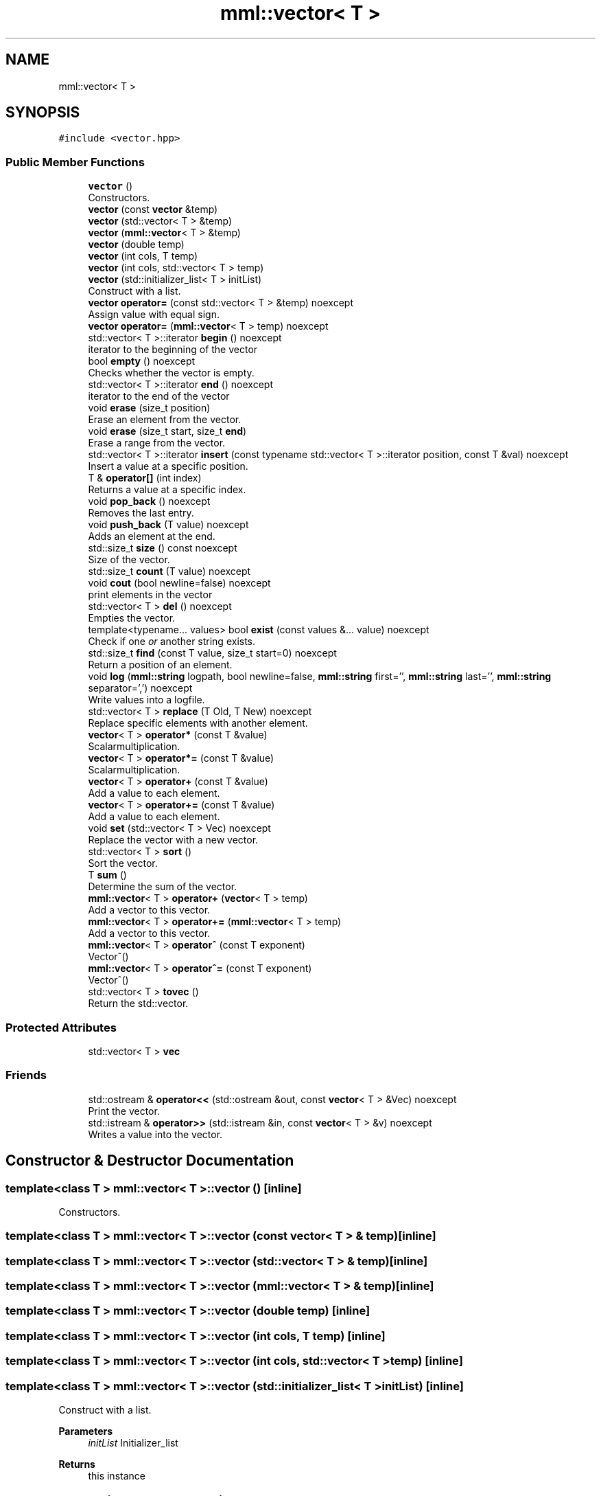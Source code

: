 .TH "mml::vector< T >" 3 "Tue Jun 4 2024" "mml" \" -*- nroff -*-
.ad l
.nh
.SH NAME
mml::vector< T >
.SH SYNOPSIS
.br
.PP
.PP
\fC#include <vector\&.hpp>\fP
.SS "Public Member Functions"

.in +1c
.ti -1c
.RI "\fBvector\fP ()"
.br
.RI "Constructors\&. "
.ti -1c
.RI "\fBvector\fP (const \fBvector\fP &temp)"
.br
.ti -1c
.RI "\fBvector\fP (std::vector< T > &temp)"
.br
.ti -1c
.RI "\fBvector\fP (\fBmml::vector\fP< T > &temp)"
.br
.ti -1c
.RI "\fBvector\fP (double temp)"
.br
.ti -1c
.RI "\fBvector\fP (int cols, T temp)"
.br
.ti -1c
.RI "\fBvector\fP (int cols, std::vector< T > temp)"
.br
.ti -1c
.RI "\fBvector\fP (std::initializer_list< T > initList)"
.br
.RI "Construct with a list\&. "
.ti -1c
.RI "\fBvector\fP \fBoperator=\fP (const std::vector< T > &temp) noexcept"
.br
.RI "Assign value with equal sign\&. "
.ti -1c
.RI "\fBvector\fP \fBoperator=\fP (\fBmml::vector\fP< T > temp) noexcept"
.br
.ti -1c
.RI "std::vector< T >::iterator \fBbegin\fP () noexcept"
.br
.RI "iterator to the beginning of the vector "
.ti -1c
.RI "bool \fBempty\fP () noexcept"
.br
.RI "Checks whether the vector is empty\&. "
.ti -1c
.RI "std::vector< T >::iterator \fBend\fP () noexcept"
.br
.RI "iterator to the end of the vector "
.ti -1c
.RI "void \fBerase\fP (size_t position)"
.br
.RI "Erase an element from the vector\&. "
.ti -1c
.RI "void \fBerase\fP (size_t start, size_t \fBend\fP)"
.br
.RI "Erase a range from the vector\&. "
.ti -1c
.RI "std::vector< T >::iterator \fBinsert\fP (const typename std::vector< T >::iterator position, const T &val) noexcept"
.br
.RI "Insert a value at a specific position\&. "
.ti -1c
.RI "T & \fBoperator[]\fP (int index)"
.br
.RI "Returns a value at a specific index\&. "
.ti -1c
.RI "void \fBpop_back\fP () noexcept"
.br
.RI "Removes the last entry\&. "
.ti -1c
.RI "void \fBpush_back\fP (T value) noexcept"
.br
.RI "Adds an element at the end\&. "
.ti -1c
.RI "std::size_t \fBsize\fP () const noexcept"
.br
.RI "Size of the vector\&. "
.ti -1c
.RI "std::size_t \fBcount\fP (T value) noexcept"
.br
.ti -1c
.RI "void \fBcout\fP (bool newline=false) noexcept"
.br
.RI "print elements in the vector "
.ti -1c
.RI "std::vector< T > \fBdel\fP () noexcept"
.br
.RI "Empties the vector\&. "
.ti -1c
.RI "template<typename\&.\&.\&. values> bool \fBexist\fP (const values &\&.\&.\&. value) noexcept"
.br
.RI "Check if one \fIor\fP another string exists\&. "
.ti -1c
.RI "std::size_t \fBfind\fP (const T value, size_t start=0) noexcept"
.br
.RI "Return a position of an element\&. "
.ti -1c
.RI "void \fBlog\fP (\fBmml::string\fP logpath, bool newline=false, \fBmml::string\fP first='', \fBmml::string\fP last='', \fBmml::string\fP separator=',') noexcept"
.br
.RI "Write values into a logfile\&. "
.ti -1c
.RI "std::vector< T > \fBreplace\fP (T Old, T New) noexcept"
.br
.RI "Replace specific elements with another element\&. "
.ti -1c
.RI "\fBvector\fP< T > \fBoperator*\fP (const T &value)"
.br
.RI "Scalarmultiplication\&. "
.ti -1c
.RI "\fBvector\fP< T > \fBoperator*=\fP (const T &value)"
.br
.RI "Scalarmultiplication\&. "
.ti -1c
.RI "\fBvector\fP< T > \fBoperator+\fP (const T &value)"
.br
.RI "Add a value to each element\&. "
.ti -1c
.RI "\fBvector\fP< T > \fBoperator+=\fP (const T &value)"
.br
.RI "Add a value to each element\&. "
.ti -1c
.RI "void \fBset\fP (std::vector< T > Vec) noexcept"
.br
.RI "Replace the vector with a new vector\&. "
.ti -1c
.RI "std::vector< T > \fBsort\fP ()"
.br
.RI "Sort the vector\&. "
.ti -1c
.RI "T \fBsum\fP ()"
.br
.RI "Determine the sum of the vector\&. "
.ti -1c
.RI "\fBmml::vector\fP< T > \fBoperator+\fP (\fBvector\fP< T > temp)"
.br
.RI "Add a vector to this vector\&. "
.ti -1c
.RI "\fBmml::vector\fP< T > \fBoperator+=\fP (\fBmml::vector\fP< T > temp)"
.br
.RI "Add a vector to this vector\&. "
.ti -1c
.RI "\fBmml::vector\fP< T > \fBoperator^\fP (const T exponent)"
.br
.RI "Vector^() "
.ti -1c
.RI "\fBmml::vector\fP< T > \fBoperator^=\fP (const T exponent)"
.br
.RI "Vector^() "
.ti -1c
.RI "std::vector< T > \fBtovec\fP ()"
.br
.RI "Return the std::vector\&. "
.in -1c
.SS "Protected Attributes"

.in +1c
.ti -1c
.RI "std::vector< T > \fBvec\fP"
.br
.in -1c
.SS "Friends"

.in +1c
.ti -1c
.RI "std::ostream & \fBoperator<<\fP (std::ostream &out, const \fBvector\fP< T > &Vec) noexcept"
.br
.RI "Print the vector\&. "
.ti -1c
.RI "std::istream & \fBoperator>>\fP (std::istream &in, const \fBvector\fP< T > &v) noexcept"
.br
.RI "Writes a value into the vector\&. "
.in -1c
.SH "Constructor & Destructor Documentation"
.PP 
.SS "template<class T > \fBmml::vector\fP< T >::\fBvector\fP ()\fC [inline]\fP"

.PP
Constructors\&. 
.SS "template<class T > \fBmml::vector\fP< T >::\fBvector\fP (const \fBvector\fP< T > & temp)\fC [inline]\fP"

.SS "template<class T > \fBmml::vector\fP< T >::\fBvector\fP (std::vector< T > & temp)\fC [inline]\fP"

.SS "template<class T > \fBmml::vector\fP< T >::\fBvector\fP (\fBmml::vector\fP< T > & temp)\fC [inline]\fP"

.SS "template<class T > \fBmml::vector\fP< T >::\fBvector\fP (double temp)\fC [inline]\fP"

.SS "template<class T > \fBmml::vector\fP< T >::\fBvector\fP (int cols, T temp)\fC [inline]\fP"

.SS "template<class T > \fBmml::vector\fP< T >::\fBvector\fP (int cols, std::vector< T > temp)\fC [inline]\fP"

.SS "template<class T > \fBmml::vector\fP< T >::\fBvector\fP (std::initializer_list< T > initList)\fC [inline]\fP"

.PP
Construct with a list\&. 
.PP
\fBParameters\fP
.RS 4
\fIinitList\fP Initializer_list 
.RE
.PP
\fBReturns\fP
.RS 4
this instance 
.RE
.PP

.SH "Member Function Documentation"
.PP 
.SS "template<class T > std::vector<T>::iterator \fBmml::vector\fP< T >::begin ()\fC [inline]\fP, \fC [noexcept]\fP"

.PP
iterator to the beginning of the vector 
.PP
\fBReturns\fP
.RS 4
iterator 
.RE
.PP

.SS "template<class T > std::size_t \fBmml::vector\fP< T >::count (T value)\fC [inline]\fP, \fC [noexcept]\fP"
Count how many entries are equal to a value 
.PP
\fBParameters\fP
.RS 4
\fIvalue\fP Value to be checked 
.RE
.PP
\fBReturns\fP
.RS 4
std::size_t 
.RE
.PP

.SS "template<class T > void \fBmml::vector\fP< T >::cout (bool newline = \fCfalse\fP)\fC [inline]\fP, \fC [noexcept]\fP"

.PP
print elements in the vector 
.PP
\fBParameters\fP
.RS 4
\fInewline\fP Print with line breaks 
.RE
.PP

.SS "template<class T > std::vector<T> \fBmml::vector\fP< T >::del ()\fC [inline]\fP, \fC [noexcept]\fP"

.PP
Empties the vector\&. 
.PP
\fBReturns\fP
.RS 4
std::vector<T> 
.RE
.PP

.SS "template<class T > bool \fBmml::vector\fP< T >::empty ()\fC [inline]\fP, \fC [noexcept]\fP"

.PP
Checks whether the vector is empty\&. 
.PP
\fBReturns\fP
.RS 4
iteratur 
.RE
.PP

.SS "template<class T > std::vector<T>::iterator \fBmml::vector\fP< T >::end ()\fC [inline]\fP, \fC [noexcept]\fP"

.PP
iterator to the end of the vector 
.PP
\fBReturns\fP
.RS 4
iterator 
.RE
.PP

.SS "template<class T > void \fBmml::vector\fP< T >::erase (size_t position)\fC [inline]\fP"

.PP
Erase an element from the vector\&. 
.PP
\fBParameters\fP
.RS 4
\fIposition\fP Position to be erase 
.RE
.PP
\fBReturns\fP
.RS 4
None 
.RE
.PP
\fBExceptions\fP
.RS 4
\fIout_of_range\fP if position >= \fBvector\&.size()\fP 
.RE
.PP

.SS "template<class T > void \fBmml::vector\fP< T >::erase (size_t start, size_t end)\fC [inline]\fP"

.PP
Erase a range from the vector\&. 
.PP
\fBParameters\fP
.RS 4
\fIstart\fP Start position 
.br
\fIend\fP End position 
.RE
.PP
\fBReturns\fP
.RS 4
None 
.RE
.PP
\fBExceptions\fP
.RS 4
\fIout_of_range\fP : if start > end || end > \fBvector\&.size()\fP 
.RE
.PP

.SS "template<class T > template<typename\&.\&.\&. values> bool \fBmml::vector\fP< T >::exist (const values &\&.\&.\&. value)\fC [inline]\fP, \fC [noexcept]\fP"

.PP
Check if one \fIor\fP another string exists\&. 
.PP
\fBParameters\fP
.RS 4
\fIvalue\fP Parameters to be checked if they exist 
.RE
.PP
\fBReturns\fP
.RS 4
bool 
.RE
.PP

.SS "template<class T > std::size_t \fBmml::vector\fP< T >::find (const T value, size_t start = \fC0\fP)\fC [inline]\fP, \fC [noexcept]\fP"

.PP
Return a position of an element\&. 
.PP
\fBParameters\fP
.RS 4
\fIvalue\fP Value to be looked for 
.br
\fIstart\fP Defines at what position to start to be looked for 
.RE
.PP
\fBReturns\fP
.RS 4
std::size_t 
.RE
.PP

.SS "template<class T > std::vector<T>::iterator \fBmml::vector\fP< T >::insert (const typename std::vector< T >::iterator position, const T & val)\fC [inline]\fP, \fC [noexcept]\fP"

.PP
Insert a value at a specific position\&. 
.PP
\fBParameters\fP
.RS 4
\fIposition\fP The position where the value is put 
.br
\fIval\fP Value 
.RE
.PP
\fBReturns\fP
.RS 4
Iterator 
.RE
.PP

.SS "template<class T > void \fBmml::vector\fP< T >::\fBlog\fP (\fBmml::string\fP logpath, bool newline = \fCfalse\fP, \fBmml::string\fP first = \fC''\fP, \fBmml::string\fP last = \fC''\fP, \fBmml::string\fP separator = \fC','\fP)\fC [inline]\fP, \fC [noexcept]\fP"

.PP
Write values into a logfile\&. 
.PP
\fBParameters\fP
.RS 4
\fIlogpath\fP Path of the logfile 
.br
\fInewline\fP Print a newline 
.br
\fIfirst\fP Print this in the start of the logfile before any value 
.br
\fIlast\fP Print this at the end of the logfile after all vlaues are written 
.br
\fIseparator\fP Separation sign after each value if newline = false 
.RE
.PP

.SS "template<class T > \fBvector\fP<T> \fBmml::vector\fP< T >::operator* (const T & value)\fC [inline]\fP"

.PP
Scalarmultiplication\&. 
.PP
\fBParameters\fP
.RS 4
\fIvalue\fP Value to be multiplied 
.RE
.PP
\fBReturns\fP
.RS 4
Vektor 
.RE
.PP
\fBExceptions\fP
.RS 4
\fIlogic_error\fP : if vector empty or type is not a number 
.RE
.PP

.SS "template<class T > \fBvector\fP<T> \fBmml::vector\fP< T >::operator*= (const T & value)\fC [inline]\fP"

.PP
Scalarmultiplication\&. 
.PP
\fBParameters\fP
.RS 4
\fIvalue\fP Value to be multiplied 
.RE
.PP
\fBReturns\fP
.RS 4
Instance of the class 
.RE
.PP
\fBExceptions\fP
.RS 4
\fIlogic_error\fP : if vector empty or type is not a number 
.RE
.PP

.SS "template<class T > \fBvector\fP<T> \fBmml::vector\fP< T >::operator+ (const T & value)\fC [inline]\fP"

.PP
Add a value to each element\&. 
.PP
\fBParameters\fP
.RS 4
\fIvalue\fP Value to be added 
.RE
.PP
\fBReturns\fP
.RS 4
Vector with the added value 
.RE
.PP
\fBExceptions\fP
.RS 4
\fIlogic_error\fP : if vector is empty 
.RE
.PP

.SS "template<class T > \fBmml::vector\fP<T> \fBmml::vector\fP< T >::operator+ (\fBvector\fP< T > temp)\fC [inline]\fP"

.PP
Add a vector to this vector\&. 
.PP
\fBParameters\fP
.RS 4
\fItemp\fP Vector to be added elementwise 
.RE
.PP
\fBReturns\fP
.RS 4
resulting vector 
.RE
.PP
\fBExceptions\fP
.RS 4
\fIlogic_error\fP : if vector sizes are not the same 
.RE
.PP

.SS "template<class T > \fBvector\fP<T> \fBmml::vector\fP< T >::operator+= (const T & value)\fC [inline]\fP"

.PP
Add a value to each element\&. 
.PP
\fBParameters\fP
.RS 4
\fIvalue\fP Value to be added 
.RE
.PP
\fBReturns\fP
.RS 4
Instance of the class 
.RE
.PP
\fBExceptions\fP
.RS 4
\fIlogic_error\fP : if vector is empty 
.RE
.PP

.SS "template<class T > \fBmml::vector\fP<T> \fBmml::vector\fP< T >::operator+= (\fBmml::vector\fP< T > temp)\fC [inline]\fP"

.PP
Add a vector to this vector\&. 
.PP
\fBParameters\fP
.RS 4
\fItemp\fP Vector to be added elementwise 
.RE
.PP
\fBReturns\fP
.RS 4
Instance of this class 
.RE
.PP
\fBExceptions\fP
.RS 4
\fIlogic_error\fP : if vector sizes are not the same 
.RE
.PP

.SS "template<class T > \fBvector\fP \fBmml::vector\fP< T >::operator= (const std::vector< T > & temp)\fC [inline]\fP, \fC [noexcept]\fP"

.PP
Assign value with equal sign\&. 
.PP
\fBParameters\fP
.RS 4
\fItemp\fP Vector with values 
.RE
.PP
\fBReturns\fP
.RS 4
this instance 
.RE
.PP

.SS "template<class T > \fBvector\fP \fBmml::vector\fP< T >::operator= (\fBmml::vector\fP< T > temp)\fC [inline]\fP, \fC [noexcept]\fP"

.SS "template<class T > T& \fBmml::vector\fP< T >::operator[] (int index)\fC [inline]\fP"

.PP
Returns a value at a specific index\&. 
.PP
\fBParameters\fP
.RS 4
\fIindex\fP Index to be returned 
.RE
.PP
\fBReturns\fP
.RS 4
value at this index 
.RE
.PP
\fBExceptions\fP
.RS 4
\fIout_of_range\fP : if index not in range 
.RE
.PP

.SS "template<class T > \fBmml::vector\fP<T> \fBmml::vector\fP< T >::operator^ (const T exponent)\fC [inline]\fP"

.PP
Vector^() 
.PP
\fBParameters\fP
.RS 4
\fIexponent\fP Exponent 
.RE
.PP
\fBReturns\fP
.RS 4
vector 
.RE
.PP
\fBExceptions\fP
.RS 4
\fIlogic_error\fP : if type is not numeric 
.RE
.PP

.SS "template<class T > \fBmml::vector\fP<T> \fBmml::vector\fP< T >::operator^= (const T exponent)\fC [inline]\fP"

.PP
Vector^() 
.PP
\fBParameters\fP
.RS 4
\fIexponent\fP Exponent 
.RE
.PP
\fBReturns\fP
.RS 4
Instance of the class 
.RE
.PP
\fBExceptions\fP
.RS 4
\fIlogic_error\fP : if type is not numeric 
.RE
.PP

.SS "template<class T > void \fBmml::vector\fP< T >::pop_back ()\fC [inline]\fP, \fC [noexcept]\fP"

.PP
Removes the last entry\&. 
.PP
\fBReturns\fP
.RS 4
None 
.RE
.PP

.SS "template<class T > void \fBmml::vector\fP< T >::push_back (T value)\fC [inline]\fP, \fC [noexcept]\fP"

.PP
Adds an element at the end\&. 
.PP
\fBParameters\fP
.RS 4
\fIvalue\fP to e added 
.RE
.PP

.SS "template<class T > std::vector<T> \fBmml::vector\fP< T >::replace (T Old, T New)\fC [inline]\fP, \fC [noexcept]\fP"

.PP
Replace specific elements with another element\&. 
.PP
\fBParameters\fP
.RS 4
\fIOld\fP Value to be replaced 
.br
\fINew\fP New value 
.RE
.PP
\fBReturns\fP
.RS 4
Vector with the replaced values 
.RE
.PP

.SS "template<class T > void \fBmml::vector\fP< T >::set (std::vector< T > Vec)\fC [inline]\fP, \fC [noexcept]\fP"

.PP
Replace the vector with a new vector\&. 
.PP
\fBParameters\fP
.RS 4
\fIVec\fP Vector 
.RE
.PP

.SS "template<class T > std::size_t \fBmml::vector\fP< T >::size () const\fC [inline]\fP, \fC [noexcept]\fP"

.PP
Size of the vector\&. 
.PP
\fBReturns\fP
.RS 4
Size of the vector 
.RE
.PP

.SS "template<class T > std::vector<T> \fBmml::vector\fP< T >::sort ()\fC [inline]\fP"

.PP
Sort the vector\&. 
.PP
\fBReturns\fP
.RS 4
Return the sorted vector 
.RE
.PP

.SS "template<class T > T \fBmml::vector\fP< T >::sum ()\fC [inline]\fP"

.PP
Determine the sum of the vector\&. 
.PP
\fBReturns\fP
.RS 4
Sum of the vector 
.RE
.PP
\fBExceptions\fP
.RS 4
\fIlogic_error\fP : if vector is empty or if template is boolean 
.RE
.PP

.SS "template<class T > std::vector<T> \fBmml::vector\fP< T >::tovec ()\fC [inline]\fP"

.PP
Return the std::vector\&. 
.PP
\fBReturns\fP
.RS 4
Vector of the standard library 
.RE
.PP

.SH "Friends And Related Function Documentation"
.PP 
.SS "template<class T > std::ostream& operator<< (std::ostream & out, const \fBvector\fP< T > & Vec)\fC [friend]\fP"

.PP
Print the vector\&. 
.PP
\fBParameters\fP
.RS 4
\fIout\fP Output where it is written 
.br
\fIVec\fP Vector which is written 
.RE
.PP
\fBReturns\fP
.RS 4
output stream 
.RE
.PP

.SS "template<class T > std::istream& operator>> (std::istream & in, const \fBvector\fP< T > & v)\fC [friend]\fP"

.PP
Writes a value into the vector\&. 
.PP
\fBParameters\fP
.RS 4
\fIin\fP where it should be written in 
.br
\fIv\fP what should be written in 
.RE
.PP
\fBReturns\fP
.RS 4
output stream 
.RE
.PP

.SH "Member Data Documentation"
.PP 
.SS "template<class T > std::vector<T> \fBmml::vector\fP< T >::vec\fC [protected]\fP"


.SH "Author"
.PP 
Generated automatically by Doxygen for mml from the source code\&.
